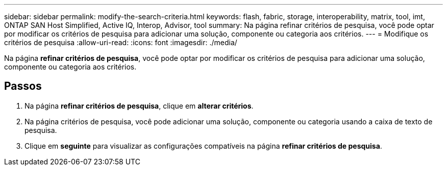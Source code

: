 ---
sidebar: sidebar 
permalink: modify-the-search-criteria.html 
keywords: flash, fabric, storage, interoperability, matrix, tool, imt, ONTAP SAN Host Simplified, Active IQ, Interop, Advisor, tool 
summary: Na página refinar critérios de pesquisa, você pode optar por modificar os critérios de pesquisa para adicionar uma solução, componente ou categoria aos critérios. 
---
= Modifique os critérios de pesquisa
:allow-uri-read: 
:icons: font
:imagesdir: ./media/


[role="lead"]
Na página *refinar critérios de pesquisa*, você pode optar por modificar os critérios de pesquisa para adicionar uma solução, componente ou categoria aos critérios.



== Passos

. Na página *refinar critérios de pesquisa*, clique em *alterar critérios*.
. Na página critérios de pesquisa, você pode adicionar uma solução, componente ou categoria usando a caixa de texto de pesquisa.
. Clique em *seguinte* para visualizar as configurações compatíveis na página *refinar critérios de pesquisa*.

